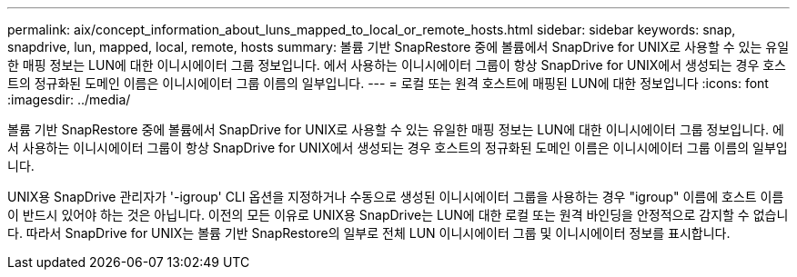 ---
permalink: aix/concept_information_about_luns_mapped_to_local_or_remote_hosts.html 
sidebar: sidebar 
keywords: snap, snapdrive, lun, mapped, local, remote, hosts 
summary: 볼륨 기반 SnapRestore 중에 볼륨에서 SnapDrive for UNIX로 사용할 수 있는 유일한 매핑 정보는 LUN에 대한 이니시에이터 그룹 정보입니다. 에서 사용하는 이니시에이터 그룹이 항상 SnapDrive for UNIX에서 생성되는 경우 호스트의 정규화된 도메인 이름은 이니시에이터 그룹 이름의 일부입니다. 
---
= 로컬 또는 원격 호스트에 매핑된 LUN에 대한 정보입니다
:icons: font
:imagesdir: ../media/


[role="lead"]
볼륨 기반 SnapRestore 중에 볼륨에서 SnapDrive for UNIX로 사용할 수 있는 유일한 매핑 정보는 LUN에 대한 이니시에이터 그룹 정보입니다. 에서 사용하는 이니시에이터 그룹이 항상 SnapDrive for UNIX에서 생성되는 경우 호스트의 정규화된 도메인 이름은 이니시에이터 그룹 이름의 일부입니다.

UNIX용 SnapDrive 관리자가 '-igroup' CLI 옵션을 지정하거나 수동으로 생성된 이니시에이터 그룹을 사용하는 경우 "igroup" 이름에 호스트 이름이 반드시 있어야 하는 것은 아닙니다. 이전의 모든 이유로 UNIX용 SnapDrive는 LUN에 대한 로컬 또는 원격 바인딩을 안정적으로 감지할 수 없습니다. 따라서 SnapDrive for UNIX는 볼륨 기반 SnapRestore의 일부로 전체 LUN 이니시에이터 그룹 및 이니시에이터 정보를 표시합니다.
